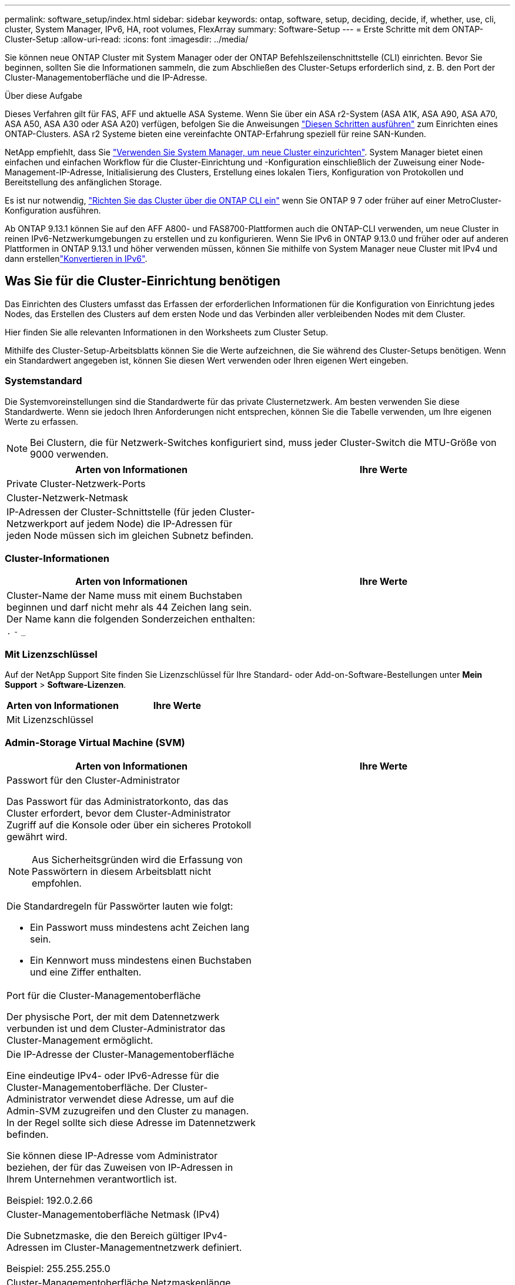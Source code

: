 ---
permalink: software_setup/index.html 
sidebar: sidebar 
keywords: ontap, software, setup, deciding, decide, if, whether, use, cli, cluster, System Manager, IPv6, HA, root volumes, FlexArray 
summary: Software-Setup 
---
= Erste Schritte mit dem ONTAP-Cluster-Setup
:allow-uri-read: 
:icons: font
:imagesdir: ../media/


[role="lead"]
Sie können neue ONTAP Cluster mit System Manager oder der ONTAP Befehlszeilenschnittstelle (CLI) einrichten. Bevor Sie beginnen, sollten Sie die Informationen sammeln, die zum Abschließen des Cluster-Setups erforderlich sind, z. B. den Port der Cluster-Managementoberfläche und die IP-Adresse.

.Über diese Aufgabe
Dieses Verfahren gilt für FAS, AFF und aktuelle ASA Systeme. Wenn Sie über ein ASA r2-System (ASA A1K, ASA A90, ASA A70, ASA A50, ASA A30 oder ASA A20) verfügen, befolgen Sie die Anweisungen link:https://docs.netapp.com/us-en/asa-r2/install-setup/initialize-ontap-cluster.html["Diesen Schritten ausführen"^] zum Einrichten eines ONTAP-Clusters. ASA r2 Systeme bieten eine vereinfachte ONTAP-Erfahrung speziell für reine SAN-Kunden.

NetApp empfiehlt, dass Sie link:../task_configure_ontap.html["Verwenden Sie System Manager, um neue Cluster einzurichten"]. System Manager bietet einen einfachen und einfachen Workflow für die Cluster-Einrichtung und -Konfiguration einschließlich der Zuweisung einer Node-Management-IP-Adresse, Initialisierung des Clusters, Erstellung eines lokalen Tiers, Konfiguration von Protokollen und Bereitstellung des anfänglichen Storage.

Es ist nur notwendig, link:task_create_the_cluster_on_the_first_node.html["Richten Sie das Cluster über die ONTAP CLI ein"] wenn Sie ONTAP 9 7 oder früher auf einer MetroCluster-Konfiguration ausführen.

Ab ONTAP 9.13.1 können Sie auf den AFF A800- und FAS8700-Plattformen auch die ONTAP-CLI verwenden, um neue Cluster in reinen IPv6-Netzwerkumgebungen zu erstellen und zu konfigurieren. Wenn Sie IPv6 in ONTAP 9.13.0 und früher oder auf anderen Plattformen in ONTAP 9.13.1 und höher verwenden müssen, können Sie mithilfe von System Manager neue Cluster mit IPv4 und dann erstellenlink:convert-ipv4-to-ipv6-task.html["Konvertieren in IPv6"].



== Was Sie für die Cluster-Einrichtung benötigen

Das Einrichten des Clusters umfasst das Erfassen der erforderlichen Informationen für die Konfiguration von Einrichtung jedes Nodes, das Erstellen des Clusters auf dem ersten Node und das Verbinden aller verbleibenden Nodes mit dem Cluster.

Hier finden Sie alle relevanten Informationen in den Worksheets zum Cluster Setup.

Mithilfe des Cluster-Setup-Arbeitsblatts können Sie die Werte aufzeichnen, die Sie während des Cluster-Setups benötigen. Wenn ein Standardwert angegeben ist, können Sie diesen Wert verwenden oder Ihren eigenen Wert eingeben.



=== Systemstandard

Die Systemvoreinstellungen sind die Standardwerte für das private Clusternetzwerk. Am besten verwenden Sie diese Standardwerte. Wenn sie jedoch Ihren Anforderungen nicht entsprechen, können Sie die Tabelle verwenden, um Ihre eigenen Werte zu erfassen.


NOTE: Bei Clustern, die für Netzwerk-Switches konfiguriert sind, muss jeder Cluster-Switch die MTU-Größe von 9000 verwenden.

[cols="2*"]
|===
| Arten von Informationen | Ihre Werte 


| Private Cluster-Netzwerk-Ports |  


| Cluster-Netzwerk-Netmask |  


| IP-Adressen der Cluster-Schnittstelle (für jeden Cluster-Netzwerkport auf jedem Node) die IP-Adressen für jeden Node müssen sich im gleichen Subnetz befinden. |  
|===


=== Cluster-Informationen

[cols="2*"]
|===
| Arten von Informationen | Ihre Werte 


| Cluster-Name der Name muss mit einem Buchstaben beginnen und darf nicht mehr als 44 Zeichen lang sein. Der Name kann die folgenden Sonderzeichen enthalten: 
`.` `-` `_` |  
|===


=== Mit Lizenzschlüssel

Auf der NetApp Support Site finden Sie Lizenzschlüssel für Ihre Standard- oder Add-on-Software-Bestellungen unter *Mein Support* > *Software-Lizenzen*.

[cols="2*"]
|===
| Arten von Informationen | Ihre Werte 


| Mit Lizenzschlüssel |  
|===


=== Admin-Storage Virtual Machine (SVM)

[cols="2*"]
|===
| Arten von Informationen | Ihre Werte 


 a| 
Passwort für den Cluster-Administrator

Das Passwort für das Administratorkonto, das das Cluster erfordert, bevor dem Cluster-Administrator Zugriff auf die Konsole oder über ein sicheres Protokoll gewährt wird.


NOTE: Aus Sicherheitsgründen wird die Erfassung von Passwörtern in diesem Arbeitsblatt nicht empfohlen.

Die Standardregeln für Passwörter lauten wie folgt:

* Ein Passwort muss mindestens acht Zeichen lang sein.
* Ein Kennwort muss mindestens einen Buchstaben und eine Ziffer enthalten.

 a| 



 a| 
Port für die Cluster-Managementoberfläche

Der physische Port, der mit dem Datennetzwerk verbunden ist und dem Cluster-Administrator das Cluster-Management ermöglicht.
 a| 



 a| 
Die IP-Adresse der Cluster-Managementoberfläche

Eine eindeutige IPv4- oder IPv6-Adresse für die Cluster-Managementoberfläche. Der Cluster-Administrator verwendet diese Adresse, um auf die Admin-SVM zuzugreifen und den Cluster zu managen. In der Regel sollte sich diese Adresse im Datennetzwerk befinden.

Sie können diese IP-Adresse vom Administrator beziehen, der für das Zuweisen von IP-Adressen in Ihrem Unternehmen verantwortlich ist.

Beispiel: 192.0.2.66
 a| 



 a| 
Cluster-Managementoberfläche Netmask (IPv4)

Die Subnetzmaske, die den Bereich gültiger IPv4-Adressen im Cluster-Managementnetzwerk definiert.

Beispiel: 255.255.255.0
 a| 



 a| 
Cluster-Managementoberfläche Netzmaskenlänge (IPv6)

Wenn die Cluster-Managementoberfläche eine IPv6-Adresse verwendet, stellt dieser Wert die Präfixlänge dar, die den Bereich gültiger IPv6-Adressen im Cluster-Managementnetzwerk definiert.

Beispiel: 64
 a| 



 a| 
Standard-Gateway für die Cluster-Managementoberfläche

Die IP-Adresse für den Router im Cluster-Managementnetzwerk.
 a| 



 a| 
DNS-Domain-Name

Der Name der DNS-Domäne Ihres Netzwerks.

Der Domain-Name muss aus alphanumerischen Zeichen bestehen. Um mehrere DNS-Domain-Namen einzugeben, trennen Sie jeden Namen durch Komma oder Leerzeichen.
 a| 



 a| 
IP-Adressen des Nameserver

Die IP-Adressen der DNS-Namensserver. Trennen Sie jede Adresse mit einem Komma oder einem Leerzeichen.
 a| 

|===


=== Node-Informationen (für jeden Node im Cluster)

[cols="2*"]
|===
| Arten von Informationen | Ihre Werte 


 a| 
Physischer Standort des Controllers (optional)

Eine Beschreibung des physischen Standorts des Controllers. Verwenden Sie eine Beschreibung, die bestimmt, wo dieser Knoten im Cluster gefunden werden soll (z. B. „`Lab 5, Row 7, Rack B`“).
 a| 



 a| 
Port für die Node-Managementoberfläche

Der physische Port, der mit dem Node-Managementnetzwerk verbunden ist und dem Clusteradministrator das Verwalten des Node ermöglicht.
 a| 



 a| 
IP-Adresse für die Node-Managementoberfläche

Eine eindeutige IPv4- oder IPv6-Adresse für die Node-Managementoberfläche im Managementnetzwerk. Wenn Sie den Port der Node-Managementoberfläche als Datenport definiert haben, sollte diese IP-Adresse eine eindeutige IP-Adresse im Datennetzwerk sein.

Sie können diese IP-Adresse vom Administrator beziehen, der für das Zuweisen von IP-Adressen in Ihrem Unternehmen verantwortlich ist.

Beispiel: 192.0.2.66
 a| 



 a| 
Node-Managementoberfläche Netmask (IPv4)

Die Subnetzmaske, die den Bereich gültiger IP-Adressen im Node-Managementnetzwerk definiert.

Wenn Sie den Port der Node-Managementoberfläche als Daten-Port definiert haben, sollte die Netmask die Subnetzmaske für das Datennetzwerk sein.

Beispiel: 255.255.255.0
 a| 



 a| 
Netmask-Länge der Node-Managementoberfläche (IPv6)

Wenn die Node-Managementoberfläche eine IPv6-Adresse verwendet, stellt dieser Wert die Präfixlänge dar, die den Bereich gültiger IPv6-Adressen im Node-Managementnetzwerk definiert.

Beispiel: 64
 a| 



 a| 
Standard-Gateway für die Node-Managementoberfläche

Die IP-Adresse für den Router im Node-Managementnetzwerk.
 a| 

|===


=== Informationen zum NTP-Server

[cols="2*"]
|===
| Arten von Informationen | Ihre Werte 


 a| 
NTP-Serveradressen

Die IP-Adressen der NTP-Server (Network Time Protocol) an Ihrem Standort. Diese Server werden verwendet, um die Zeit über das Cluster hinweg zu synchronisieren.
 a| 

|===